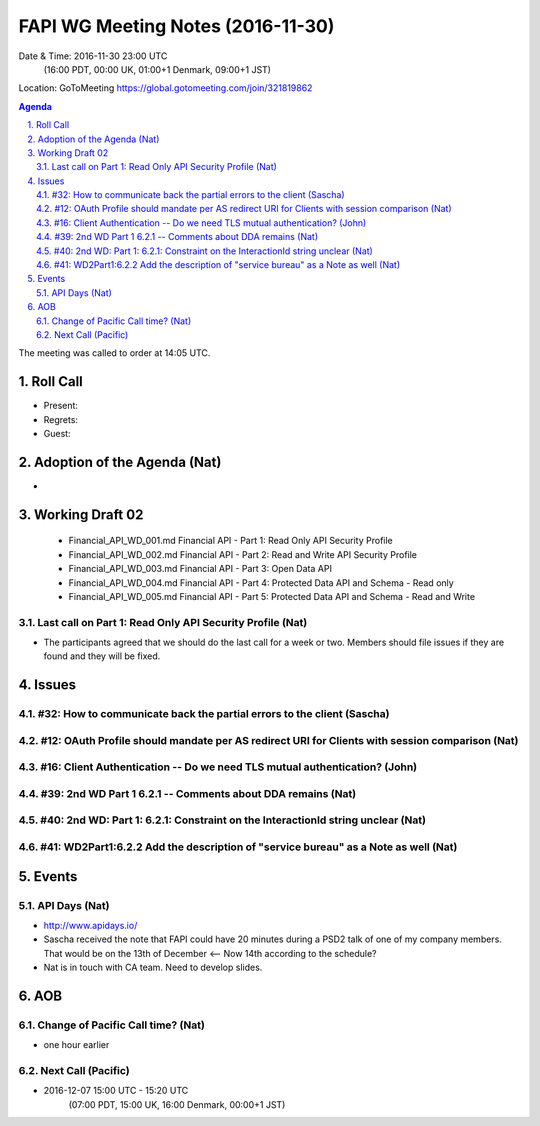 ============================================
FAPI WG Meeting Notes (2016-11-30)
============================================
Date & Time: 2016-11-30 23:00 UTC
    (16:00 PDT, 00:00 UK, 01:00+1 Denmark, 09:00+1 JST)
Location: GoToMeeting https://global.gotomeeting.com/join/321819862

.. sectnum::
   :suffix: .


.. contents:: Agenda

The meeting was called to order at 14:05 UTC. 

Roll Call
=============
* Present: 
* Regrets: 
* Guest: 

Adoption of the Agenda (Nat)
===============================
* 

Working Draft 02
===================

    * Financial_API_WD_001.md Financial API - Part 1: Read Only API Security Profile
    * Financial_API_WD_002.md Financial API - Part 2: Read and Write API Security Profile
    * Financial_API_WD_003.md Financial API - Part 3: Open Data API
    * Financial_API_WD_004.md Financial API - Part 4: Protected Data API and Schema - Read only
    * Financial_API_WD_005.md Financial API - Part 5: Protected Data API and Schema - Read and Write

Last call on Part 1: Read Only API Security Profile (Nat)
------------------------------------------------------------
* The participants agreed that we should do the last call for a week or two. Members should file issues if they are found and they will be fixed. 

Issues 
=========================

#32: How to communicate back the partial errors to the client (Sascha)
-----------------------------------------------------------------------

#12: OAuth Profile should mandate per AS redirect URI for Clients with session comparison (Nat)
------------------------------------------------------------------------------------------------

#16: Client Authentication -- Do we need TLS mutual authentication? (John)
----------------------------------------------------------------------------

#39: 2nd WD Part 1 6.2.1 -- Comments about DDA remains (Nat)
--------------------------------------------------------------

#40: 2nd WD: Part 1: 6.2.1: Constraint on the InteractionId string unclear (Nat)
---------------------------------------------------------------------------------

#41: WD2Part1:6.2.2 Add the description of "service bureau" as a Note as well (Nat)
---------------------------------------------------------------------------------------



Events
=============

API Days (Nat)
-------------------
* http://www.apidays.io/
* Sascha received the note that FAPI could have 20 minutes during a PSD2 talk of one of my company members. That would be on the 13th of December <-- Now 14th according to the schedule? 
* Nat is in touch with CA team. Need to develop slides. 


AOB
========

Change of Pacific Call time? (Nat)
-----------------------------------
* one hour earlier

Next Call (Pacific)
--------------------------
* 2016-12-07 15:00 UTC - 15:20 UTC
    (07:00 PDT, 15:00 UK, 16:00 Denmark, 00:00+1 JST)

